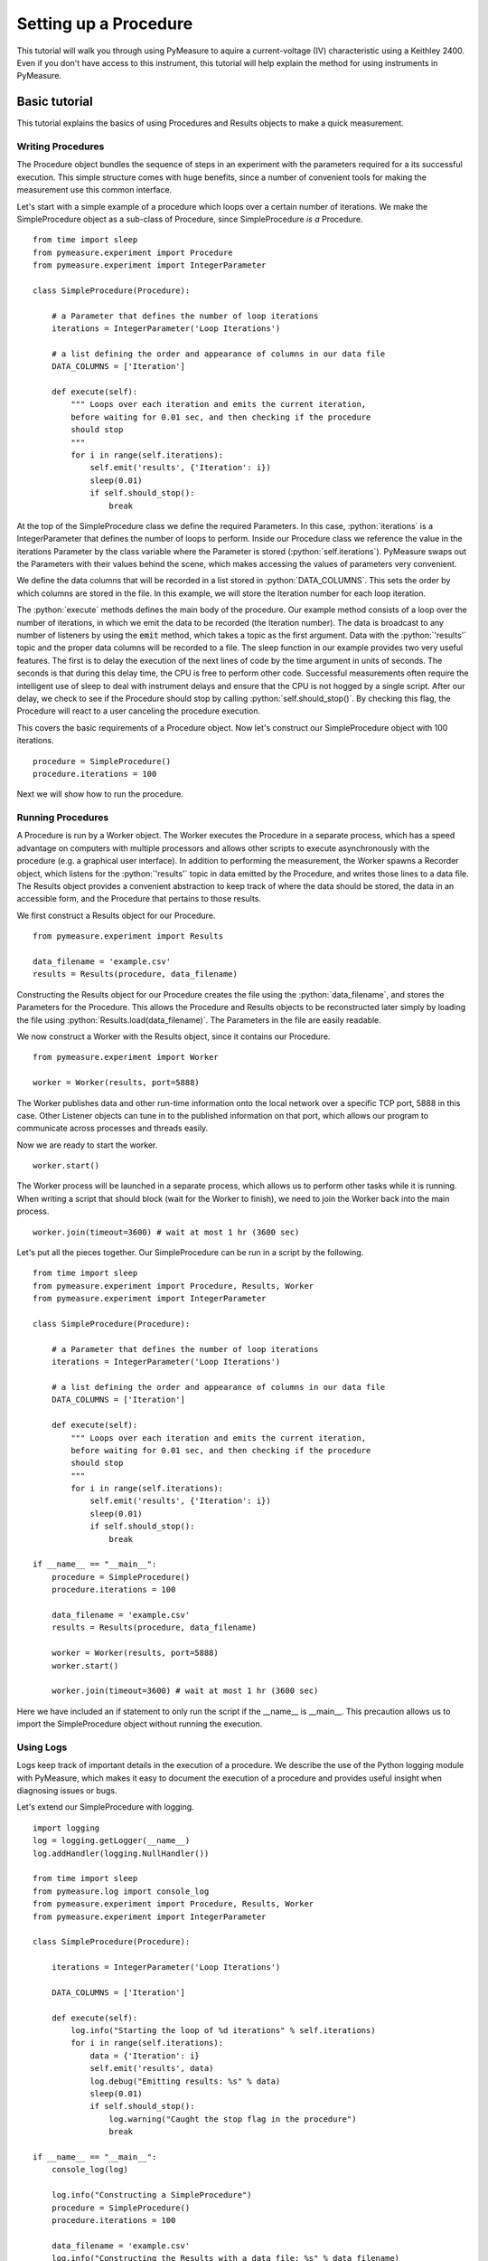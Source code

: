 ######################
Setting up a Procedure
######################

This tutorial will walk you through using PyMeasure to aquire a current-voltage (IV) characteristic using a Keithley 2400. Even if you don't have access to this instrument, this tutorial will help explain the method for using instruments in PyMeasure.



Basic tutorial
==============

.. role:: python(code)
    :language: python

This tutorial explains the basics of using Procedures and Results objects to make a quick measurement.

Writing Procedures
~~~~~~~~~~~~~~~~~~
The Procedure object bundles the sequence of steps in an experiment with the parameters required for a its successful execution. This simple structure comes with huge benefits, since a number of convenient tools for making the measurement use this common interface.

Let's start with a simple example of a procedure which loops over a certain number of iterations. We make the SimpleProcedure object as a sub-class of Procedure, since SimpleProcedure *is a* Procedure. ::

    from time import sleep
    from pymeasure.experiment import Procedure
    from pymeasure.experiment import IntegerParameter

    class SimpleProcedure(Procedure):

        # a Parameter that defines the number of loop iterations
        iterations = IntegerParameter('Loop Iterations')

        # a list defining the order and appearance of columns in our data file
        DATA_COLUMNS = ['Iteration']

        def execute(self):
            """ Loops over each iteration and emits the current iteration,
            before waiting for 0.01 sec, and then checking if the procedure
            should stop
            """
            for i in range(self.iterations):
                self.emit('results', {'Iteration': i})
                sleep(0.01)
                if self.should_stop():
                    break

At the top of the SimpleProcedure class we define the required Parameters. In this case, :python:`iterations` is a IntegerParameter that defines the number of loops to perform. Inside our Procedure class we reference the value in the iterations Parameter by the class variable where the Parameter is stored (:python:`self.iterations`). PyMeasure swaps out the Parameters with their values behind the scene, which makes accessing the values of parameters very convenient.

We define the data columns that will be recorded in a list stored in :python:`DATA_COLUMNS`. This sets the order by which columns are stored in the file. In this example, we will store the Iteration number for each loop iteration.

The :python:`execute` methods defines the main body of the procedure. Our example method consists of a loop over the number of iterations, in which we emit the data to be recorded (the Iteration number). The data is broadcast to any number of listeners by using the :code:`emit` method, which takes a topic as the first argument. Data with the :python:`'results'` topic and the proper data columns will be recorded to a file. The sleep function in our example provides two very useful features. The first is to delay the execution of the next lines of code by the time argument in units of seconds. The seconds is that during this delay time, the CPU is free to perform other code. Successful measurements often require the intelligent use of sleep to deal with instrument delays and ensure that the CPU is not hogged by a single script. After our delay, we check to see if the Procedure should stop by calling :python:`self.should_stop()`. By checking this flag, the Procedure will react to a user canceling the procedure execution.

This covers the basic requirements of a Procedure object. Now let's construct our SimpleProcedure object with 100 iterations. ::

    procedure = SimpleProcedure()
    procedure.iterations = 100

Next we will show how to run the procedure.

Running Procedures
~~~~~~~~~~~~~~~~~~
A Procedure is run by a Worker object. The Worker executes the Procedure in a separate process, which has a speed advantage on computers with multiple processors and allows other scripts to execute asynchronously with the procedure (e.g. a graphical user interface). In addition to performing the measurement, the Worker spawns a Recorder object, which listens for the :python:`'results'` topic in data emitted by the Procedure, and writes those lines to a data file. The Results object provides a convenient abstraction to keep track of where the data should be stored, the data in an accessible form, and the Procedure that pertains to those results.

We first construct a Results object for our Procedure. ::
    
    from pymeasure.experiment import Results

    data_filename = 'example.csv'
    results = Results(procedure, data_filename)

Constructing the Results object for our Procedure creates the file using the :python:`data_filename`, and stores the Parameters for the Procedure. This allows the Procedure and Results objects to be reconstructed later simply by loading the file using :python:`Results.load(data_filename)`. The Parameters in the file are easily readable.

We now construct a Worker with the Results object, since it contains our Procedure. ::

    from pymeasure.experiment import Worker

    worker = Worker(results, port=5888)

The Worker publishes data and other run-time information onto the local network over a specific TCP port, 5888 in this case. Other Listener objects can tune in to the published information on that port, which allows our program to communicate across processes and threads easily.

Now we are ready to start the worker. ::

    worker.start()

The Worker process will be launched in a separate process, which allows us to perform other tasks while it is running. When writing a script that should block (wait for the Worker to finish), we need to join the Worker back into the main process. ::

    worker.join(timeout=3600) # wait at most 1 hr (3600 sec)

Let's put all the pieces together. Our SimpleProcedure can be run in a script by the following. ::

    from time import sleep
    from pymeasure.experiment import Procedure, Results, Worker
    from pymeasure.experiment import IntegerParameter

    class SimpleProcedure(Procedure):

        # a Parameter that defines the number of loop iterations
        iterations = IntegerParameter('Loop Iterations')

        # a list defining the order and appearance of columns in our data file
        DATA_COLUMNS = ['Iteration']

        def execute(self):
            """ Loops over each iteration and emits the current iteration,
            before waiting for 0.01 sec, and then checking if the procedure
            should stop
            """
            for i in range(self.iterations):
                self.emit('results', {'Iteration': i})
                sleep(0.01)
                if self.should_stop():
                    break

    if __name__ == "__main__":
        procedure = SimpleProcedure()
        procedure.iterations = 100

        data_filename = 'example.csv'
        results = Results(procedure, data_filename)

        worker = Worker(results, port=5888)
        worker.start()

        worker.join(timeout=3600) # wait at most 1 hr (3600 sec)

Here we have included an if statement to only run the script if the __name__ is __main__. This precaution allows us to import the SimpleProcedure object without running the execution.

Using Logs
~~~~~~~~~~

Logs keep track of important details in the execution of a procedure. We describe the use of the Python logging module with PyMeasure, which makes it easy to document the execution of a procedure and provides useful insight when diagnosing issues or bugs.

Let's extend our SimpleProcedure with logging. ::

    import logging
    log = logging.getLogger(__name__)
    log.addHandler(logging.NullHandler())

    from time import sleep
    from pymeasure.log import console_log
    from pymeasure.experiment import Procedure, Results, Worker
    from pymeasure.experiment import IntegerParameter

    class SimpleProcedure(Procedure):

        iterations = IntegerParameter('Loop Iterations')

        DATA_COLUMNS = ['Iteration']

        def execute(self):
            log.info("Starting the loop of %d iterations" % self.iterations)
            for i in range(self.iterations):
                data = {'Iteration': i}
                self.emit('results', data)
                log.debug("Emitting results: %s" % data)
                sleep(0.01)
                if self.should_stop():
                    log.warning("Caught the stop flag in the procedure")
                    break

    if __name__ == "__main__":
        console_log(log)

        log.info("Constructing a SimpleProcedure")
        procedure = SimpleProcedure()
        procedure.iterations = 100

        data_filename = 'example.csv'
        log.info("Constructing the Results with a data file: %s" % data_filename)
        results = Results(procedure, data_filename)

        port = 5888
        log.info("Constructing the Worker on port: %d" % port)
        worker = Worker(results, port=port)
        worker.start()
        log.info("Started the Worker")

        log.info("Joining with the worker in at most 1 hr")
        worker.join(timeout=3600) # wait at most 1 hr (3600 sec)
        log.info("Finished the measurement")

First, we have imported the Python logging module and grabbed the logger using the __name__ argument. This gives us logging information specific to the current file. Conversely, we could use the '' argument to get all logs, including those of pymeasure. We use the console_log function to conveniently output the log to the console. Further details on how to use the logger are addressed in the Python logging documentation.

Plotting data
~~~~~~~~~~~~~

Plotting data in a graphical interface is easily achieved with the Plotter object. The Plotter takes a Results object and plots the data at a regular interval, grabbing the latest data each time from the file.

Let's extend our SimpleProcedure with a RandomProcedure, which generates random numbers during our loop. ::

    import logging
    log = logging.getLogger(__name__)
    log.addHandler(logging.NullHandler())

    import random
    from time import sleep
    from pymeasure.log import console_log
    from pymeasure.experiment import Procedure, Results, Worker
    from pymeasure.experiment import IntegerParameter, FloatParameter, Parameter

    class RandomProcedure(Procedure):

        iterations = IntegerParameter('Loop Iterations')
        delay = FloatParameter('Delay Time', units='s', default=0.2)
        seed = Parameter('Random Seed', default='12345')

        DATA_COLUMNS = ['Iteration', 'Random Number']

        def startup(self):
            log.info("Setting the seed of the random number generator")
            random.seed(self.seed)

        def execute(self):
            log.info("Starting the loop of %d iterations" % self.iterations)
            for i in range(self.iterations):
                data = {
                    'Iteration': i,
                    'Random Number': random.random()
                }
                self.emit('results', data)
                log.debug("Emitting results: %s" % data)
                sleep(self.delay)
                if self.should_stop():
                    log.warning("Caught the stop flag in the procedure")
                    break


    if __name__ == "__main__":
        console_log(log)

        log.info("Constructing a SimpleProcedure")
        procedure = SimpleProcedure()
        procedure.iterations = 100

        data_filename = 'random.csv'
        log.info("Constructing the Results with a data file: %s" % data_filename)
        results = Results(procedure, data_filename)

        log.info("Constructing the Plotter")
        plotter = Plotter(results)
        plotter.start()
        log.info("Started the Plotter")

        port = 5888
        log.info("Constructing the Worker on port: %d" % port)
        worker = Worker(results, port=port)
        worker.start()
        log.info("Started the Worker")

        log.info("Joining with the worker in at most 1 hr")
        worker.join(timeout=3600) # wait at most 1 hr (3600 sec)
        log.info("Finished the measurement")

The important addition is the construction of the Plotter from the Results object. ::

    plotter = Plotter(results)
    plotter.start()

Just like the Worker, the Plotter is started in a different process so that it can be run on a separate CPU for higher performance. The Plotter launches a Qt graphical interface using pyqtgraph which allows the Results data to be viewed based on the columns in the data.